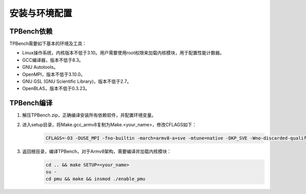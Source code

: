 安装与环境配置
================

TPBench依赖
----------------

TPBench需要如下基本的环境及工具：

- Linux操作系统，内核版本不低于3.10。用户需要使用root权限来加载内核模块，用于配置性能计数器。
- GCC编译器，版本不低于8.3。
- GNU Autotools。
- OpenMPI，版本不低于3.10.0。
- GNU GSL (GNU Scientific Library)，版本不低于2.7。
- OpenBLAS，版本不低于0.3.23。

TPBench编译
----------------

1. 解压TPBench.zip，正确编译安装所有依赖软件，并配置环境变量。
2. 进入setup目录，将Make.gcc_armv8复制为Make.<your_name>，修改CFLAGS如下：
    .. code-block:: bash

        CFLAGS=-O3 -DUSE_MPI -fno-builtin -march=armv8-a+sve -mtune=native -DKP_SVE -Wno-discarded-qualifiers -Wno-incompatible-pointer-types

3. 返回根目录，编译TPBench，对于Armv8架构，需要编译并加载内核模块：
    .. code-block:: bash

        cd .. && make SETUP=<your_name>
        su -
        cd pmu && make && insmod ./enable_pmu 

